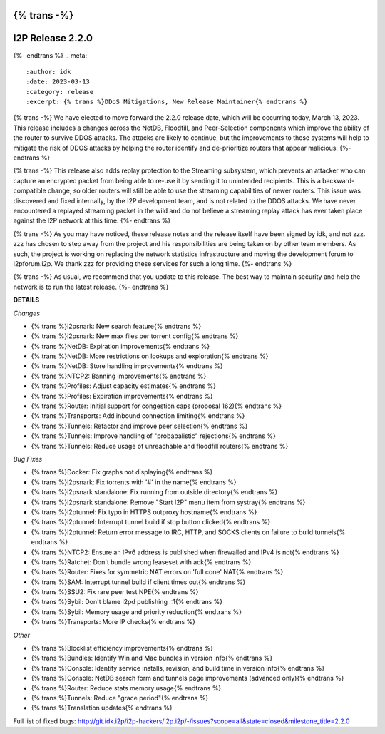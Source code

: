 {% trans -%}
=================
I2P Release 2.2.0
=================
{%- endtrans %}
.. meta::
    :author: idk
    :date: 2023-03-13
    :category: release
    :excerpt: {% trans %}DDoS Mitigations, New Release Maintainer{% endtrans %}

{% trans -%}
We have elected to move forward the 2.2.0 release date, which will be occurring today, March 13, 2023.
This release includes a changes across the NetDB, Floodfill, and Peer-Selection components which improve the ability of the router to survive DDOS attacks.
The attacks are likely to continue, but the improvements to these systems will help to mitigate the risk of DDOS attacks by helping the router identify and de-prioritize routers that appear malicious.
{%- endtrans %}

{% trans -%}
This release also adds replay protection to the Streaming subsystem, which prevents an attacker who can capture an encrypted packet from being able to re-use it by sending it to unintended recipients.
This is a backward-compatible change, so older routers will still be able to use the streaming capabilities of newer routers.
This issue was discovered and fixed internally, by the I2P development team, and is not related to the DDOS attacks.
We have never encountered a replayed streaming packet in the wild and do not believe a streaming replay attack has ever taken place against the I2P network at this time.
{%- endtrans %}

{% trans -%}
As you may have noticed, these release notes and the release itself have been signed by idk, and not zzz.
zzz has chosen to step away from the project and his responsibilities are being taken on by other team members.
As such, the project is working on replacing the network statistics infrastructure and moving the development forum to i2pforum.i2p.
We thank zzz for providing these services for such a long time.
{%- endtrans %}

{% trans -%}
As usual, we recommend that you update to this release.
The best way to maintain security and help the network is to run the latest release.
{%- endtrans %}



**DETAILS**

*Changes*

- {% trans %}i2psnark: New search feature{% endtrans %}
- {% trans %}i2psnark: New max files per torrent config{% endtrans %}
- {% trans %}NetDB: Expiration improvements{% endtrans %}
- {% trans %}NetDB: More restrictions on lookups and exploration{% endtrans %}
- {% trans %}NetDB: Store handling improvements{% endtrans %}
- {% trans %}NTCP2: Banning improvements{% endtrans %}
- {% trans %}Profiles: Adjust capacity estimates{% endtrans %}
- {% trans %}Profiles: Expiration improvements{% endtrans %}
- {% trans %}Router: Initial support for congestion caps (proposal 162){% endtrans %}
- {% trans %}Transports: Add inbound connection limiting{% endtrans %}
- {% trans %}Tunnels: Refactor and improve peer selection{% endtrans %}
- {% trans %}Tunnels: Improve handling of "probabalistic" rejections{% endtrans %}
- {% trans %}Tunnels: Reduce usage of unreachable and floodfill routers{% endtrans %}


*Bug Fixes*

- {% trans %}Docker: Fix graphs not displaying{% endtrans %}
- {% trans %}i2psnark: Fix torrents with '#' in the name{% endtrans %}
- {% trans %}i2psnark standalone: Fix running from outside directory{% endtrans %}
- {% trans %}i2psnark standalone: Remove "Start I2P" menu item from systray{% endtrans %}
- {% trans %}i2ptunnel: Fix typo in HTTPS outproxy hostname{% endtrans %}
- {% trans %}i2ptunnel: Interrupt tunnel build if stop button clicked{% endtrans %}
- {% trans %}i2ptunnel: Return error message to IRC, HTTP, and SOCKS clients on failure to build tunnels{% endtrans %}
- {% trans %}NTCP2: Ensure an IPv6 address is published when firewalled and IPv4 is not{% endtrans %}
- {% trans %}Ratchet: Don't bundle wrong leaseset with ack{% endtrans %}
- {% trans %}Router: Fixes for symmetric NAT errors on 'full cone' NAT{% endtrans %}
- {% trans %}SAM: Interrupt tunnel build if client times out{% endtrans %}
- {% trans %}SSU2: Fix rare peer test NPE{% endtrans %}
- {% trans %}Sybil: Don't blame i2pd publishing ::1{% endtrans %}
- {% trans %}Sybil: Memory usage and priority reduction{% endtrans %}
- {% trans %}Transports: More IP checks{% endtrans %}


*Other*

- {% trans %}Blocklist efficiency improvements{% endtrans %}
- {% trans %}Bundles: Identify Win and Mac bundles in version info{% endtrans %}
- {% trans %}Console: Identify service installs, revision, and build time in version info{% endtrans %}
- {% trans %}Console: NetDB search form and tunnels page improvements (advanced only){% endtrans %}
- {% trans %}Router: Reduce stats memory usage{% endtrans %}
- {% trans %}Tunnels: Reduce "grace period"{% endtrans %}
- {% trans %}Translation updates{% endtrans %}



Full list of fixed bugs: http://git.idk.i2p/i2p-hackers/i2p.i2p/-/issues?scope=all&state=closed&milestone_title=2.2.0
